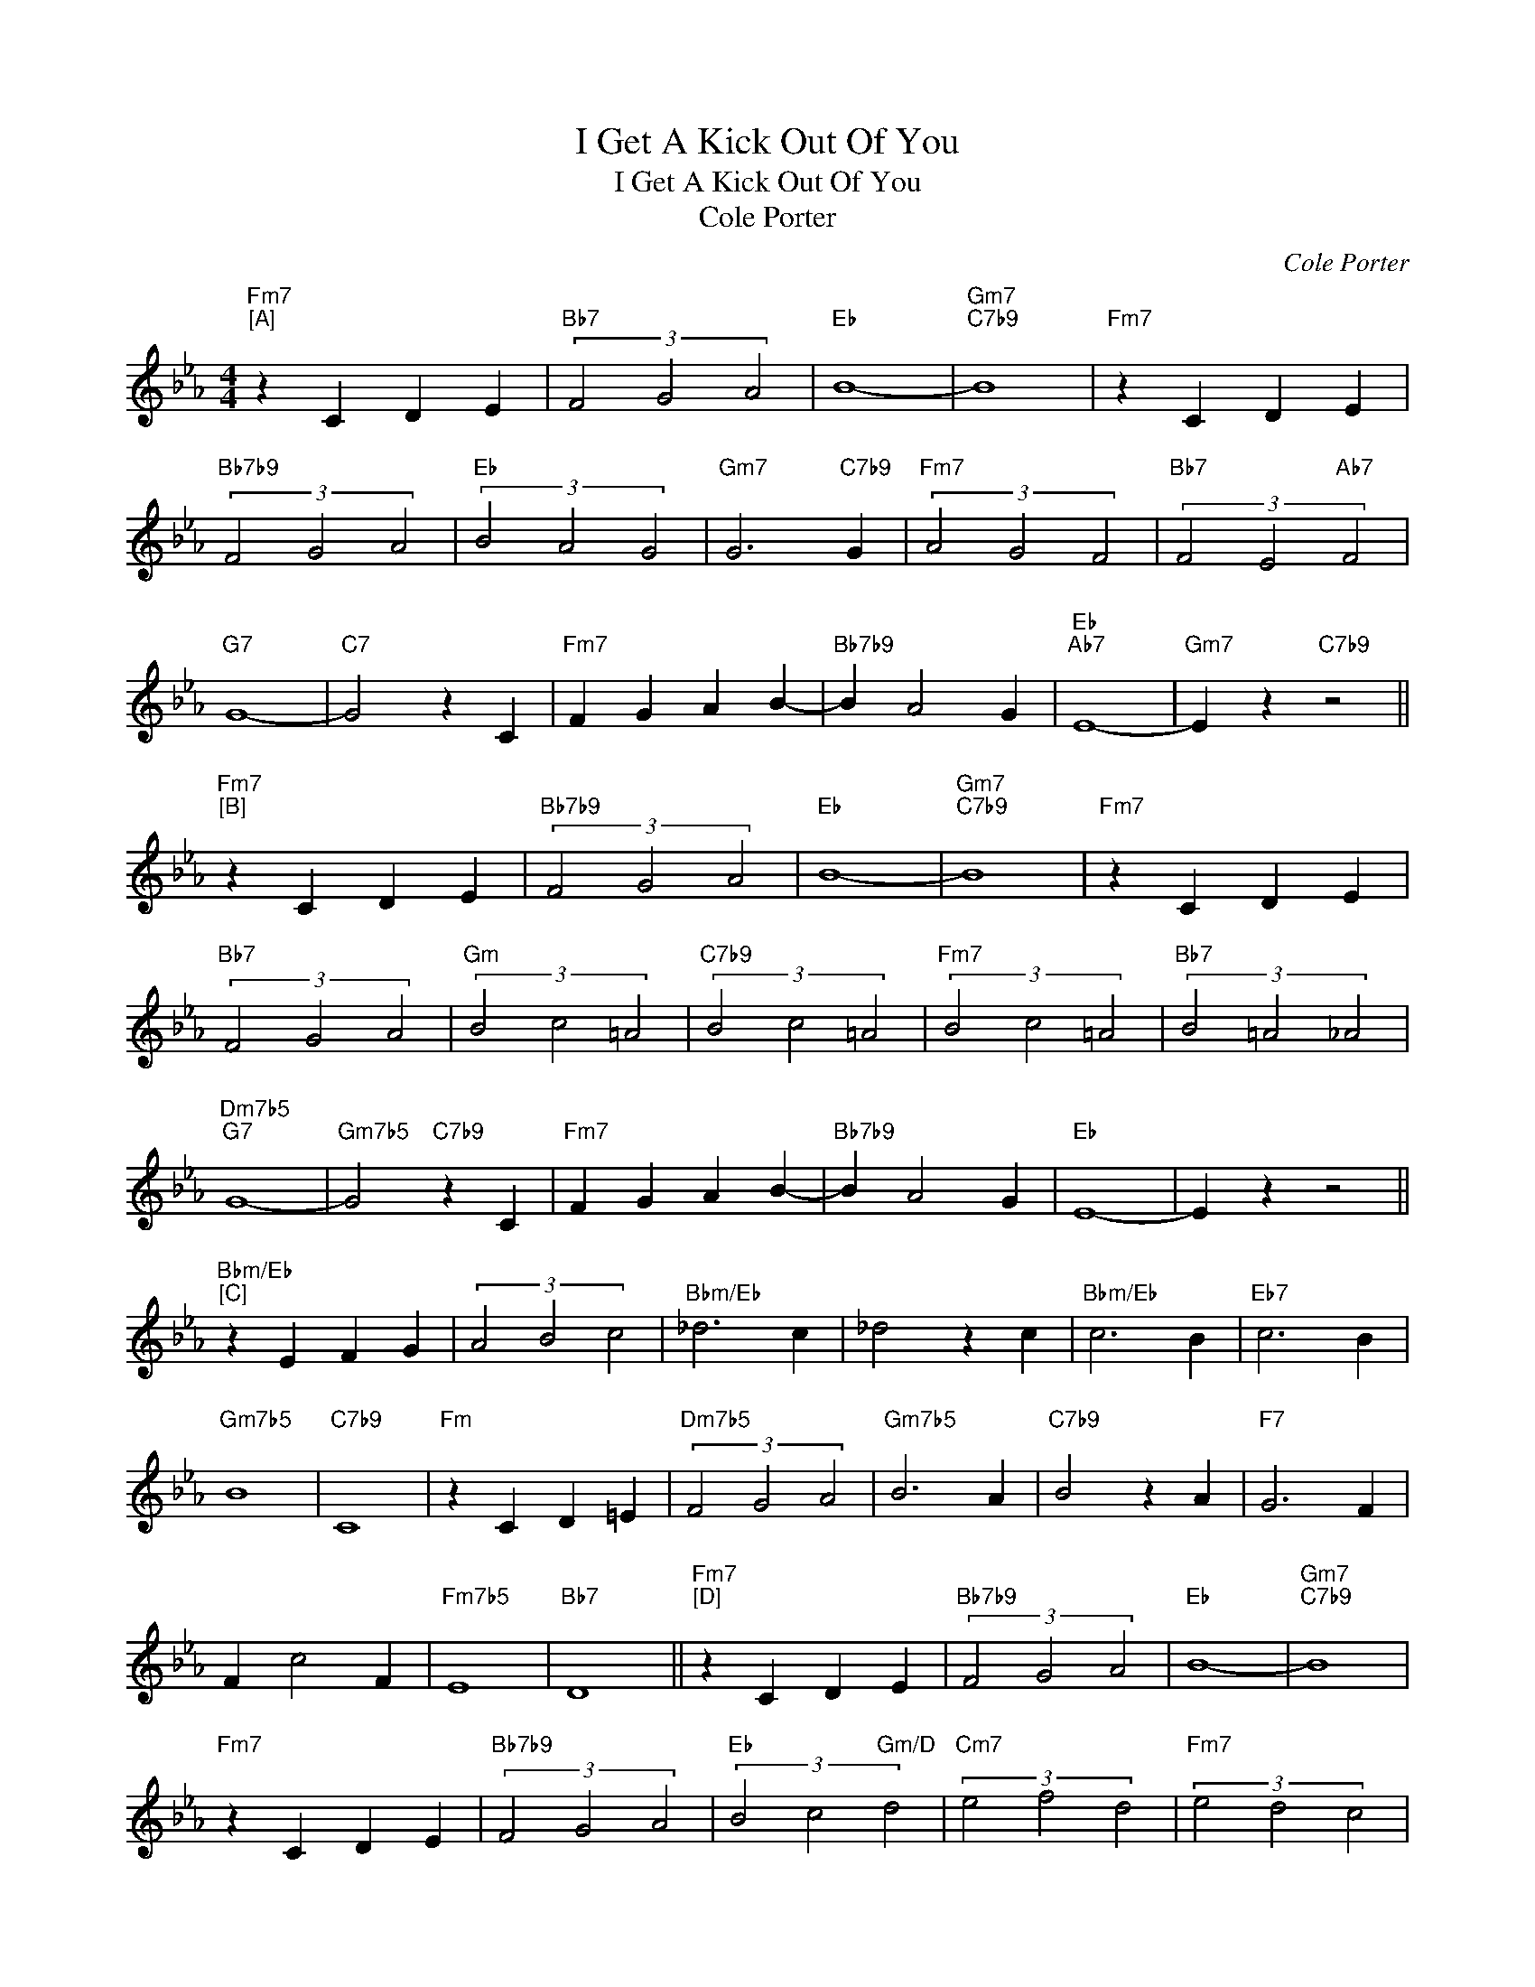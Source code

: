 X:1
T:I Get A Kick Out Of You
T:I Get A Kick Out Of You
T:Cole Porter
C:Cole Porter
Z:All Rights Reserved
L:1/4
M:4/4
K:Eb
V:1 treble 
%%MIDI program 52
V:1
"Fm7""^[A]" z C D E |"Bb7" (3F2 G2 A2 |"Eb" B4- |"Gm7""C7b9" B4 |"Fm7" z C D E | %5
"Bb7b9" (3F2 G2 A2 |"Eb" (3B2 A2 G2 |"Gm7" G3"C7b9" G |"Fm7" (3A2 G2 F2 |"Bb7" (3F2 E2"Ab7" F2 | %10
"G7" G4- |"C7" G2 z C |"Fm7" F G A B- |"Bb7b9" B A2 G |"Eb""Ab7" E4- |"Gm7" E z"C7b9" z2 || %16
"Fm7""^[B]" z C D E |"Bb7b9" (3F2 G2 A2 |"Eb" B4- |"Gm7""C7b9" B4 |"Fm7" z C D E | %21
"Bb7" (3F2 G2 A2 |"Gm" (3B2 c2 =A2 |"C7b9" (3B2 c2 =A2 |"Fm7" (3B2 c2 =A2 |"Bb7" (3B2 =A2 _A2 | %26
"Dm7b5""G7" G4- |"Gm7b5" G2"C7b9" z C |"Fm7" F G A B- |"Bb7b9" B A2 G |"Eb" E4- | E z z2 || %32
"Bbm/Eb""^[C]" z E F G | (3A2 B2 c2 |"Bbm/Eb" _d3 c | _d2 z c |"Bbm/Eb" c3 B |"Eb7" c3 B | %38
"Gm7b5" B4 |"C7b9" C4 |"Fm" z C D =E |"Dm7b5" (3F2 G2 A2 |"Gm7b5" B3 A |"C7b9" B2 z A |"F7" G3 F | %45
 F c2 F |"Fm7b5" E4 |"Bb7" D4 ||"Fm7""^[D]" z C D E |"Bb7b9" (3F2 G2 A2 |"Eb" B4- |"Gm7""C7b9" B4 | %52
"Fm7" z C D E |"Bb7b9" (3F2 G2 A2 |"Eb" (3B2 c2"Gm/D" d2 |"Cm7" (3e2 f2 d2 |"Fm7" (3e2 d2 c2 | %57
"Bb7" (3d2 c2"Ab7" B2 |"G+7" G4- |"C7b9" G2 z C |"Fm7" (3F2 G2 A2 |"Bb7" B c2 d |"Eb" e4- | %63
"Gm7""^(""^)" e z"C7" z2 |] %64

